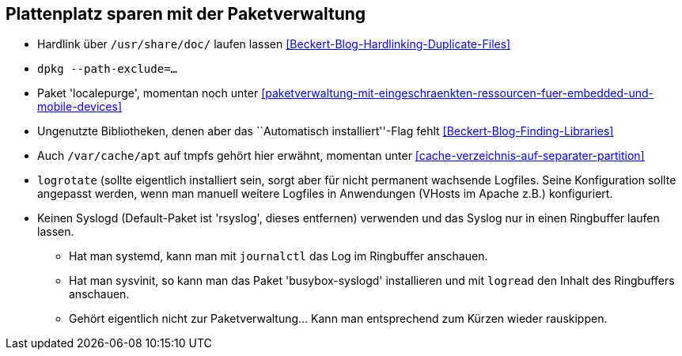 // Datei: ./praxis/plattenplatz-sparen-mit-der-paketverwaltung.adoc

// Baustelle: Notizen

[[plattenplatz-sparen-mit-der-paketverwaltung]]

== Plattenplatz sparen mit der Paketverwaltung ==

* Hardlink über `/usr/share/doc/` laufen lassen <<Beckert-Blog-Hardlinking-Duplicate-Files>>
* `dpkg --path-exclude=…`
* Paket 'localepurge', momentan noch unter <<paketverwaltung-mit-eingeschraenkten-ressourcen-fuer-embedded-und-mobile-devices>>
* Ungenutzte Bibliotheken, denen aber das ``Automatisch installiert''-Flag fehlt <<Beckert-Blog-Finding-Libraries>>
* Auch `/var/cache/apt` auf tmpfs gehört hier erwähnt, momentan unter <<cache-verzeichnis-auf-separater-partition>>
* `logrotate` (sollte eigentlich installiert sein, sorgt aber für nicht
  permanent wachsende Logfiles. Seine Konfiguration sollte angepasst
  werden, wenn man manuell weitere Logfiles in Anwendungen (VHosts im
  Apache z.B.) konfiguriert.
* Keinen Syslogd (Default-Paket ist 'rsyslog', dieses entfernen)
  verwenden und das Syslog nur in einen Ringbuffer laufen lassen.
** Hat man systemd, kann man mit `journalctl` das Log im Ringbuffer
   anschauen.
** Hat man sysvinit, so kann man das Paket 'busybox-syslogd'
   installieren und mit `logread` den Inhalt des Ringbuffers
   anschauen.
** Gehört eigentlich nicht zur Paketverwaltung... Kann man
   entsprechend zum Kürzen wieder rauskippen.
// Datei (Ende): ./praxis/plattenplatz-sparen-mit-der-paketverwaltung.adoc
